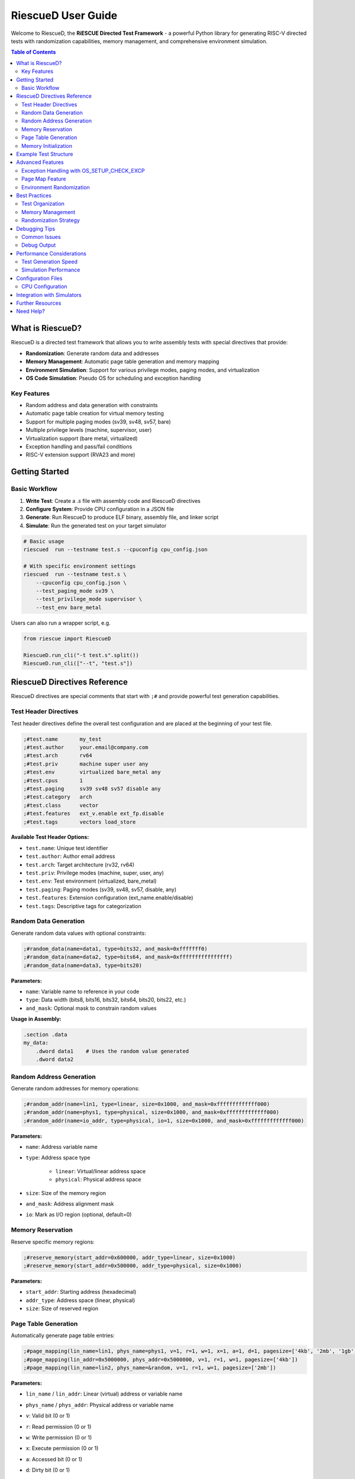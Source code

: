 RiescueD User Guide
===================

Welcome to RiescueD, the **RiESCUE Directed Test Framework** - a powerful Python library for generating RISC-V directed tests with randomization capabilities, memory management, and comprehensive environment simulation.

.. contents:: Table of Contents
    :local:
    :depth: 2

What is RiescueD?
-----------------

RiescueD is a directed test framework that allows you to write assembly tests with special directives that provide:

- **Randomization**: Generate random data and addresses
- **Memory Management**: Automatic page table generation and memory mapping
- **Environment Simulation**: Support for various privilege modes, paging modes, and virtualization
- **OS Code Simulation**: Pseudo OS for scheduling and exception handling

Key Features
~~~~~~~~~~~~

- Random address and data generation with constraints
- Automatic page table creation for virtual memory testing
- Support for multiple paging modes (sv39, sv48, sv57, bare)
- Multiple privilege levels (machine, supervisor, user)
- Virtualization support (bare metal, virtualized)
- Exception handling and pass/fail conditions
- RISC-V extension support (RVA23 and more)

Getting Started
---------------

Basic Workflow
~~~~~~~~~~~~~~

1. **Write Test**: Create a `.s` file with assembly code and RiescueD directives
2. **Configure System**: Provide CPU configuration in a JSON file
3. **Generate**: Run RiescueD to produce ELF binary, assembly file, and linker script
4. **Simulate**: Run the generated test on your target simulator

.. code-block:: bash

    # Basic usage
    riescued  run --testname test.s --cpuconfig cpu_config.json

    # With specific environment settings
    riescued  run --testname test.s \
        --cpuconfig cpu_config.json \
        --test_paging_mode sv39 \
        --test_privilege_mode supervisor \
        --test_env bare_metal

Users can also run a wrapper script, e.g.

.. code-block:: python

    from riescue import RiescueD

    RiescueD.run_cli("-t test.s".split())
    RiescueD.run_cli(["--t", "test.s"])


RiescueD Directives Reference
-----------------------------

RiescueD directives are special comments that start with ``;#`` and provide powerful test generation capabilities.

Test Header Directives
~~~~~~~~~~~~~~~~~~~~~~

Test header directives define the overall test configuration and are placed at the beginning of your test file.

.. code-block:: asm

    ;#test.name       my_test
    ;#test.author     your.email@company.com
    ;#test.arch       rv64
    ;#test.priv       machine super user any
    ;#test.env        virtualized bare_metal any
    ;#test.cpus       1
    ;#test.paging     sv39 sv48 sv57 disable any
    ;#test.category   arch
    ;#test.class      vector
    ;#test.features   ext_v.enable ext_fp.disable
    ;#test.tags       vectors load_store

**Available Test Header Options:**

- ``test.name``: Unique test identifier
- ``test.author``: Author email address
- ``test.arch``: Target architecture (rv32, rv64)
- ``test.priv``: Privilege modes (machine, super, user, any)
- ``test.env``: Test environment (virtualized, bare_metal)
- ``test.paging``: Paging modes (sv39, sv48, sv57, disable, any)
- ``test.features``: Extension configuration (ext_name.enable/disable)
- ``test.tags``: Descriptive tags for categorization

Random Data Generation
~~~~~~~~~~~~~~~~~~~~~~

Generate random data values with optional constraints:

.. code-block:: asm

    ;#random_data(name=data1, type=bits32, and_mask=0xfffffff0)
    ;#random_data(name=data2, type=bits64, and_mask=0xffffffffffffffff)
    ;#random_data(name=data3, type=bits20)

**Parameters:**

- ``name``: Variable name to reference in your code
- ``type``: Data width (bits8, bits16, bits32, bits64, bits20, bits22, etc.)
- ``and_mask``: Optional mask to constrain random values

**Usage in Assembly:**

.. code-block:: asm

    .section .data
    my_data:
        .dword data1    # Uses the random value generated
        .dword data2

Random Address Generation
~~~~~~~~~~~~~~~~~~~~~~~~~

Generate random addresses for memory operations:

.. code-block:: asm

    ;#random_addr(name=lin1, type=linear, size=0x1000, and_mask=0xfffffffffffff000)
    ;#random_addr(name=phys1, type=physical, size=0x1000, and_mask=0xfffffffffffff000)
    ;#random_addr(name=io_addr, type=physical, io=1, size=0x1000, and_mask=0xfffffffffffff000)

**Parameters:**

- ``name``: Address variable name
- ``type``: Address space type

    - ``linear``: Virtual/linear address space
    - ``physical``: Physical address space

- ``size``: Size of the memory region
- ``and_mask``: Address alignment mask
- ``io``: Mark as I/O region (optional, default=0)

Memory Reservation
~~~~~~~~~~~~~~~~~~

Reserve specific memory regions:

.. code-block:: asm

    ;#reserve_memory(start_addr=0x600000, addr_type=linear, size=0x1000)
    ;#reserve_memory(start_addr=0x500000, addr_type=physical, size=0x1000)

**Parameters:**

- ``start_addr``: Starting address (hexadecimal)
- ``addr_type``: Address space (linear, physical)
- ``size``: Size of reserved region

Page Table Generation
~~~~~~~~~~~~~~~~~~~~~

Automatically generate page table entries:

.. code-block:: asm

    ;#page_mapping(lin_name=lin1, phys_name=phys1, v=1, r=1, w=1, x=1, a=1, d=1, pagesize=['4kb', '2mb', '1gb', '512gb', '256tb', 'any'])
    ;#page_mapping(lin_addr=0x5000000, phys_addr=0x5000000, v=1, r=1, w=1, pagesize=['4kb'])
    ;#page_mapping(lin_name=lin2, phys_name=&random, v=1, r=1, w=1, pagesize=['2mb'])

**Parameters:**

- ``lin_name`` / ``lin_addr``: Linear (virtual) address or variable name
- ``phys_name`` / ``phys_addr``: Physical address or variable name
- ``v``: Valid bit (0 or 1)
- ``r``: Read permission (0 or 1)
- ``w``: Write permission (0 or 1)
- ``x``: Execute permission (0 or 1)
- ``a``: Accessed bit (0 or 1)
- ``d``: Dirty bit (0 or 1)
- ``pagesize``: Page size options

    - ``'4kb'``: 4KB pages
    - ``'2mb'``: 2MB pages
    - ``'1gb'``: 1GB pages
    - ``'512gb'``: 512GB pages
    - ``'256tb'``: 256TB pages
    - ``'any'``: Let RiescueD choose

**Special Values:**

- ``&random``: Use a random physical address
- ``modify_pt=1``: Allow modification of page table entry during test. Creats page pointing to each level of the page table. These pages can be used to read the page table entries to do read modified write to pagetables.

Memory Initialization
~~~~~~~~~~~~~~~~~~~~~

Initialize memory sections with data:

.. code-block:: asm

    ;#init_memory @section_name
    .section .section_name, "aw"
        .dword data1
        .dword data2

This directive initializes the memory region with the specified data.

Example Test Structure
----------------------

Here's a complete example showing how to structure a RiescueD test:

.. code-block:: asm

    ;#test.name       load_store_test
    ;#test.author     developer@company.com
    ;#test.arch       rv64
    ;#test.priv       supervisor
    ;#test.env        virtualized
    ;#test.cpus       1
    ;#test.paging     sv39
    ;#test.category   memory
    ;#test.class      load_store
    ;#test.features   ext_i.enable
    ;#test.tags       load store virtual_memory
    ;#test.summary    Test load/store operations with virtual memory

    #####################
    # Random Data Generation
    #####################
    ;#random_data(name=test_data1, type=bits64, and_mask=0xffffffffffffffff)
    ;#random_data(name=test_data2, type=bits32, and_mask=0xfffffff0)

    #####################
    # Address Generation and Page Mapping
    #####################
    ;#random_addr(name=data_region, type=linear, size=0x2000, and_mask=0xfffffffffffff000)
    ;#random_addr(name=data_phys, type=physical, size=0x2000, and_mask=0xfffffffffffff000)
    ;#page_mapping(lin_name=data_region, phys_name=data_phys, v=1, r=1, w=1, pagesize=['4kb'])

    ;#reserve_memory(start_addr=0x10000000, addr_type=linear, size=0x1000)
    ;#page_mapping(lin_addr=0x10000000, phys_name=&random, v=1, r=1, w=1, pagesize=['4kb'])

    .section .code, "ax"

    #####################
    # Test Setup
    #####################
    test_setup:
        # Executed before each test, exactly once
        li t0, 0x12345678
        j test01

    #####################
    # Discrete Tests
    #####################
    ;#discrete_test(test=test01)
    test01:
        # Load from virtual address
        li t1, data_region
        ld t2, 0(t1)

        # Store to virtual address
        sd t0, 8(t1)

        # Verify the store
        ld t3, 8(t1)
        beq t0, t3, test01_pass
        ;#test_failed()

    test01_pass:
        ;#test_passed()

    #####################
    # Test Cleanup
    #####################
    test_cleanup:
        # Executed after all tests are run, exactly once
        li t0, 0x12345678
        ;#test_passed()

    #####################
    # Memory Sections
    #####################
    .section .data
    ;#init_memory @data_region
        .dword test_data1
        .dword test_data2

Advanced Features
-----------------

Exception Handling with OS_SETUP_CHECK_EXCP
~~~~~~~~~~~~~~~~~~~~~~~~~~~~~~~~~~~~~~~~~~~~

RiescueD provides powerful exception testing capabilities through the ``OS_SETUP_CHECK_EXCP`` macro. This macro allows you to set up expected exceptions and verify that they occur with the correct parameters.

**Macro Syntax:**

.. code-block:: text

    OS_SETUP_CHECK_EXCP expected_cause, expected_pc, return_pc, expected_tval=0

**Parameters:**

- ``expected_cause``: The expected exception cause code (e.g., ``LOAD_PAGE_FAULT``, ``STORE_PAGE_FAULT``, ``ECALL``)
- ``expected_pc``: Label where the exception should occur
- ``return_pc``: Label where execution should continue after exception handling
- ``expected_tval``: Expected trap value (optional, defaults to 0)

**Exception Types:**

Common exception causes that can be tested:

- ``INSTRUCTION_ADDRESS_MISALIGNED``: Misaligned instruction fetch
- ``INSTRUCTION_ACCESS_FAULT``: Instruction access violation
- ``ILLEGAL_INSTRUCTION``: Invalid instruction
- ``LOAD_ADDRESS_MISALIGNED``: Misaligned load operation
- ``LOAD_ACCESS_FAULT``: Load access violation
- ``STORE_ADDRESS_MISALIGNED``: Misaligned store operation
- ``STORE_ACCESS_FAULT``: Store access violation
- ``ECALL``: Environment call from various privilege modes
- ``LOAD_PAGE_FAULT``: Load page fault
- ``STORE_PAGE_FAULT``: Store page fault
- ``INSTRUCTION_PAGE_FAULT``: Instruction page fault
- ``LOAD_GUEST_PAGE_FAULT``: Guest load page fault (virtualization)
- ``STORE_GUEST_PAGE_FAULT``: Guest store page fault (virtualization)
- ``VIRTUAL_INSTRUCTION``: Virtual instruction exception
- ``ECALL_FROM_USER``, ``ECALL_FROM_SUPER``, ``ECALL_FROM_MACHINE``: Privilege-specific ecalls

**Basic Exception Testing Example:**

.. code-block:: asm

    # Test ecall exception
    OS_SETUP_CHECK_EXCP ECALL, ecall_instr, after_ecall

    ecall_instr:
        ecall          # This instruction will cause an exception
        ;#test_failed()       # Should never reach here

    after_ecall:
        # Continue test execution here
        ;#test_passed()

**Page Fault Testing Example:**

.. code-block:: asm

    # Test store page fault on a non-writable page
    ;#page_mapping(lin_name=readonly_page, phys_name=readonly_phys, v=1, r=1, w=0, pagesize=['4kb'])

    # Setup expected page fault
    OS_SETUP_CHECK_EXCP STORE_PAGE_FAULT, fault_store, after_fault, readonly_page

    fault_store:
        li t1, readonly_page
        sw t0, 0(t1)    # This will cause a store page fault
        ;#test_failed()        # Should never reach here

    after_fault:
        # Exception was handled correctly
        ;#test_passed()

Page Map Feature
~~~~~~~~~~~~~~~~

The ``page_maps`` parameter in ``page_mapping`` directives allows you to specify which page table map(s) a page should belong to. This is essential for advanced virtual memory testing, especially in virtualized environments.

**Default Page Maps:**

- ``map_os``: Operating system page map (default for all pages)
- ``map_hyp``: Hypervisor page map (used in virtualized environments)

**Custom Page Maps:**

You can define custom page maps for specialized testing scenarios:

.. code-block:: asm

    # Page belongs to custom map
    ;#page_mapping(lin_name=custom_page, phys_name=custom_phys, v=1, r=1, w=1, pagesize=['4kb'], page_maps=['custom_map'])

    # Page belongs to multiple maps
    ;#page_mapping(lin_name=shared_page, phys_name=shared_phys, v=1, r=1, w=1, pagesize=['4kb'], page_maps=['map_os', 'custom_map'])

**Use Cases for Page Maps:**

1. **Process Isolation Testing:**

.. code-block:: asm

    # Process 1 pages
    ;#page_mapping(lin_name=proc1_stack, phys_name=proc1_stack_phys, v=1, r=1, w=1, pagesize=['4kb'], page_maps=['proc1_map'])
    ;#page_mapping(lin_name=proc1_heap, phys_name=proc1_heap_phys, v=1, r=1, w=1, pagesize=['4kb'], page_maps=['proc1_map'])

    # Process 2 pages
    ;#page_mapping(lin_name=proc2_stack, phys_name=proc2_stack_phys, v=1, r=1, w=1, pagesize=['4kb'], page_maps=['proc2_map'])
    ;#page_mapping(lin_name=proc2_heap, phys_name=proc2_heap_phys, v=1, r=1, w=1, pagesize=['4kb'], page_maps=['proc2_map'])

2. **Virtualization Testing:**

.. code-block:: asm

    # Guest OS pages
    ;#page_mapping(lin_name=guest_kernel, phys_name=guest_kernel_phys, v=1, r=1, w=1, x=1, pagesize=['4kb'], page_maps=['map_os'])

    # Hypervisor pages
    ;#page_mapping(lin_name=hyp_pages, phys_name=hyp_phys, v=1, r=1, w=1, x=1, pagesize=['4kb'], page_maps=['map_hyp'])

3. **Shared Memory Testing:**

.. code-block:: asm

    # Shared between processes
    ;#page_mapping(lin_name=shared_mem, phys_name=shared_phys, v=1, r=1, w=1, pagesize=['4kb'], page_maps=['proc1_map', 'proc2_map'])

**Advanced Page Map Features:**

- **Automatic Map Selection**: RiescueD automatically adds appropriate maps based on test environment
- **Map Inheritance**: Pages can inherit properties from their parent maps
- **Cross-Map References**: Pages in different maps can reference each other for complex scenarios

**Debugging Page Maps:**

When debugging page map issues, RiescueD generates detailed page table information in the output files:

- ``.ld`` file contains memory layout for all maps
- ``.dis`` file shows the final page table entries
- Log files detail which pages belong to which maps

Environment Randomization
~~~~~~~~~~~~~~~~~~~~~~~~~

RiescueD can randomize various aspects of the test environment:

- **Privilege Modes**: Automatically switch between machine, supervisor, and user modes
- **Paging Modes**: Test different virtual memory configurations
- **Extension Configuration**: Enable/disable RISC-V extensions randomly

Best Practices
--------------

Test Organization
~~~~~~~~~~~~~~~~~

1. **Use Clear Headers**: Always include comprehensive test headers
2. **Group Directives**: Organize random data, addresses, and page mappings in sections
3. **Document Tests**: Use ``test.summary`` to explain test intent
4. **Use Meaningful Names**: Choose descriptive names for variables and tests

Memory Management
~~~~~~~~~~~~~~~~~

1. **Align Addresses**: Use appropriate ``and_mask`` values for alignment
2. **Size Appropriately**: Ensure memory regions are sized correctly
3. **Test Boundaries**: Include tests for page boundaries and edge cases
4. **Consider Caching**: Be aware of cache line effects in your tests

Randomization Strategy
~~~~~~~~~~~~~~~~~~~~~~

1. **Constrain Wisely**: Use masks to ensure valid address ranges
2. **Test Multiple Scenarios**: Use ``any`` options to test various configurations
3. **Verify Assumptions**: Don't assume specific random values
4. **Handle Edge Cases**: Consider what happens with extreme random values

Debugging Tips
--------------

Common Issues
~~~~~~~~~~~~~

1. **Address Alignment**: Ensure addresses are properly aligned for their access size
2. **Page Permissions**: Verify page mappings have correct read/write/execute permissions
3. **Address Space Conflicts**: Avoid overlapping memory regions
4. **Missing Mappings**: Ensure all accessed addresses have corresponding page mappings

Debug Output
~~~~~~~~~~~~

RiescueD generates several helpful files:

- ``.S`` file: Final assembly with all substitutions
- ``.ld`` file: Linker script with memory layout
- ``.dis`` file: Disassembly for verification
- Log files: Detailed generation information

Performance Considerations
--------------------------

Test Generation Speed
~~~~~~~~~~~~~~~~~~~~~

- **Minimize Complex Mappings**: Large page tables slow generation
- **Use Appropriate Page Sizes**: Larger pages reduce table complexity
- **Limit Random Iterations**: Don't over-randomize in tight loops

Simulation Performance
~~~~~~~~~~~~~~~~~~~~~~

- **Optimize Hot Paths**: Keep frequently executed code efficient
- **Consider Memory Hierarchy**: Be aware of cache and TLB effects
- **Use Appropriate Test Lengths**: Balance coverage with simulation time

Configuration Files
-------------------

CPU Configuration
~~~~~~~~~~~~~~~~~

Create a ``cpu_config.json`` file to specify your target system:

.. code-block:: json

    {
        "reset_pc": "0x8000_0000",
        "mmap": {
            "dram": {
                "region0": {"address": "0x8000_0000", "size": "0x10_0000_0000_0000"}
            },
            "io": {
                "address": "0",
                "size": "0x8000_0000",
                "items": {
                    "io0": {"address": "0x0", "size": "0x1_0000"},
                    "io1": {"address": "0x200_c000", "size": "0x5ff_4000", "test_access": "available"},
                    "htif": {"address": "0x7000_0000", "size": "0x10"}
                }
            }
        },
        "features": {
            "rv64": {"supported": true, "enabled": true, "randomize": 100},
            "i": {"supported": true, "enabled": true, "randomize": 100},
            "m": {"supported": true, "enabled": true, "randomize": 100},
            "a": {"supported": true, "enabled": true, "randomize": 100},
            "f": {"supported": true, "enabled": true, "randomize": 100},
            "d": {"supported": true, "enabled": true, "randomize": 100},
            "c": {"supported": true, "enabled": true, "randomize": 100},
            "h": {"supported": true, "enabled": true, "randomize": 100},
            "v": {"supported": true, "enabled": false, "randomize": 100},
            "u": {"supported": true, "enabled": true, "randomize": 100},
            "s": {"supported": true, "enabled": true, "randomize": 100},
        },
        "test_generation": {
            "secure_access_probability": 30,
            "secure_pt_probability": 0,
            "a_d_bit_randomization": 0,
            "pbmt_ncio_randomization": 0
        }
    }

* The ``mmap`` section sepcifies the memory map for the target system
   * ``dram``: DRAM memory region where code and variables can be allocated. The ``"address"`` and ``"size"`` detailing the address and size of the DRAM region
   * ``io``: The I/O region, with ``"address"`` and ``"size"`` detailing the address and size of the I/O region
      * ``items``: A list of I/O devices, with ``"address"`` and ``"size"`` detailing the address and size of the I/O device
      * ``htif``: The HTIF device, with ``"address"`` and ``"size"`` detailing the address and size of the HTIF device

* The ``reset_pc`` key supports hex strings and integers for the reset PC address.
* ``test_generation`` contains the test generation parameters.
* ``features`` contains the feature configuration.


More documentation on cpu_config and features configuration will be coming in the future.


``htif`` specifices the default end of test address. i.e. ``0x7000_0000`` would be the ``tohost`` address that gets written to by the test.


Integration with Simulators
---------------------------

RiescueD works with popular RISC-V simulators:

- **Spike**: RISC-V ISA simulator
- **Whisper**: TenstorrentTT's RISC-V simulator
- **QEMU**: Full system emulation (coming soon)
- **Custom RTL**: Integration with RTL simulators

Further Resources
-----------------

- :doc:`Getting Started </tutorials/index>` - Installation and setup
- :doc:`API Reference </reference/python_api/RiescueD>` - Complete API documentation
- `GitHub Repository <https://github.com/tenstorrent/riescue>`_ - Source code and examples
- `Example Tests <https://github.com/tenstorrent/riescue/tree/main/riescue/dtest_framework/tests>`_ - Sample test cases

Need Help?
----------

- Check the `GitHub Issues <https://github.com/tenstorrent/riescue/issues>`_ for known problems
- Browse `GitHub Discussions <https://github.com/tenstorrent/riescue/discussions>`_ for community support
- Refer to the :doc:`Internal Reference and API </reference/index>` for advanced usage

Happy testing with RiescueD! 🚀
